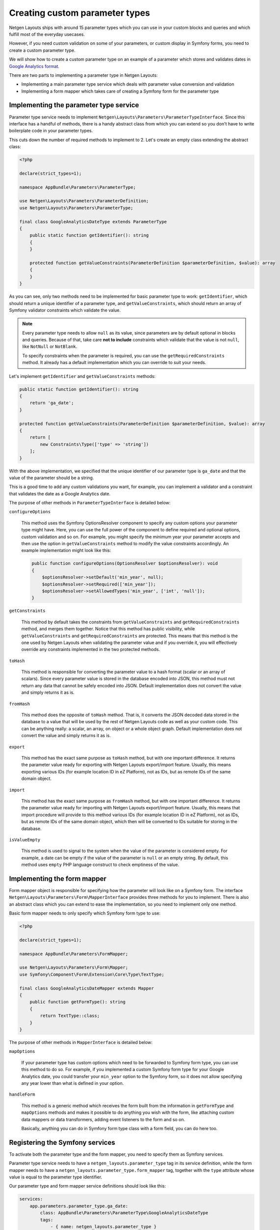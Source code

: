 Creating custom parameter types
===============================

Netgen Layouts ships with around 15 parameter types which you can use in your
custom blocks and queries and which fulfill most of the everyday usecases.

However, if you need custom validation on some of your parameters, or custom
display in Symfony forms, you need to create a custom parameter type.

We will show how to create a custom parameter type on an example of a parameter
which stores and validates dates in `Google Analytics format`_.

There are two parts to implementing a parameter type in Netgen Layouts:

* Implementing a main parameter type service which deals with parameter value
  conversion and validation
* Implementing a form mapper which takes care of creating a Symfony form for the
  parameter type

Implementing the parameter type service
---------------------------------------

Parameter type service needs to implement
``Netgen\Layouts\Parameters\ParameterTypeInterface``. Since this interface has
a handful of methods, there is a handy abstract class from which you can extend
so you don't have to write boilerplate code in your parameter types.

This cuts down the number of required methods to implement to 2. Let's create
an empty class extending the abstract class:

.. code-block:: php

    <?php

    declare(strict_types=1);

    namespace AppBundle\Parameters\ParameterType;

    use Netgen\Layouts\Parameters\ParameterDefinition;
    use Netgen\Layouts\Parameters\ParameterType;

    final class GoogleAnalyticsDateType extends ParameterType
    {
        public static function getIdentifier(): string
        {
        }

        protected function getValueConstraints(ParameterDefinition $parameterDefinition, $value): array
        {
        }
    }

As you can see, only two methods need to be implemented for basic parameter type
to work: ``getIdentifier``, which should return a unique identifier of a
parameter type, and ``getValueConstraints``, which should return an array of
Symfony validator constraints which validate the value.

.. note::

    Every parameter type needs to allow ``null`` as its value, since parameters
    are by default optional in blocks and queries. Because of that, take care
    **not to include** constraints which validate that the value is not ``null``,
    like ``NotNull`` or ``NotBlank``.

    To specify constraints when the parameter is required, you can use the
    ``getRequiredConstraints`` method. It already has a default implementation
    which you can override to suit your needs.

Let's implement ``getIdentifier`` and ``getValueConstraints`` methods:

.. code-block:: php

    public static function getIdentifier(): string
    {
        return 'ga_date';
    }

    protected function getValueConstraints(ParameterDefinition $parameterDefinition, $value): array
    {
        return [
            new Constraints\Type(['type' => 'string'])
        ];
    }

With the above implementation, we specified that the unique identifier of our
parameter type is ``ga_date`` and that the value of the parameter should be a
string.

This is a good time to add any custom validations you want, for example, you can
implement a validator and a constraint that validates the date as a
Google Analytics date.

The purpose of other methods in ``ParameterTypeInterface`` is detailed below:

``configureOptions``

    This method uses the Symfony OptionsResolver component to specify any custom
    options your parameter type might have. Here, you can use the full power of
    the component to define required and optional options, custom validation and
    so on. For example, you might specify the minimum year your parameter
    accepts and then use the option in ``getValueConstraints`` method to modify
    the value constraints accordingly. An example implementation might look like
    this:

    .. code-block:: php

        public function configureOptions(OptionsResolver $optionsResolver): void
        {
            $optionsResolver->setDefault('min_year', null);
            $optionsResolver->setRequired(['min_year']);
            $optionsResolver->setAllowedTypes('min_year', ['int', 'null']);
        }

``getConstraints``

    This method by default takes the constraints from ``getValueConstraints``
    and ``getRequiredConstraints`` method, and merges them together. Notice that
    this method has public visibility, while ``getValueConstraints`` and
    ``getRequiredConstraints`` are protected. This means that this method is the
    one used by Netgen Layouts when validating the parameter value and if you
    override it, you will effectively override any constraints implemented in
    the two protected methods.

``toHash``

    This method is responsible for converting the parameter value to a hash
    format (scalar or an array of scalars). Since every parameter value is
    stored in the database encoded into JSON, this method must not return any
    data that cannot be safely encoded into JSON. Default implementation does
    not convert the value and simply returns it as is.

``fromHash``

    This method does the opposite of ``toHash`` method. That is, it converts the
    JSON decoded data stored in the database to a value that will be used by the
    rest of Netgen Layouts code as well as your custom code. This can be
    anything really: a scalar, an array, on object or a whole object graph.
    Default implementation does not convert the value and simply returns it as
    is.

``export``

    This method has the exact same purpose as ``toHash`` method, but with one
    important difference. It returns the parameter value ready for exporting
    with Netgen Layouts export/import feature. Usually, this means exporting
    various IDs (for example location ID in eZ Platform), not as IDs, but as
    remote IDs of the same domain object.

``import``

    This method has the exact same purpose as ``fromHash`` method, but with one
    important difference. It returns the parameter value ready for importing
    with Netgen Layouts export/import feature. Usually, this means that import
    procedure will provide to this method various IDs (for example location ID
    in eZ Platform), not as IDs, but as remote IDs of the same domain object,
    which then will be converted to IDs suitable for storing in the database.

``isValueEmpty``

    This method is used to signal to the system when the value of the parameter
    is considered empty. For example, a date can be empty if the value of the
    parameter is ``null`` or an empty string. By default, this method uses
    ``empty`` PHP language construct to check emptiness of the value.

Implementing the form mapper
----------------------------

Form mapper object is responsible for specifying how the parameter will look
like on a Symfony form. The interface
``Netgen\Layouts\Parameters\Form\MapperInterface`` provides three methods for
you to implement. There is also an abstract class which you can extend to ease
the implementation, so you need to implement only one method.

Basic form mapper needs to only specify which Symfony form type to use:

.. code-block:: php

    <?php

    declare(strict_types=1);

    namespace AppBundle\Parameters\FormMapper;

    use Netgen\Layouts\Parameters\Form\Mapper;
    use Symfony\Component\Form\Extension\Core\Type\TextType;

    final class GoogleAnalyticsDateMapper extends Mapper
    {
        public function getFormType(): string
        {
            return TextType::class;
        }
    }

The purpose of other methods in ``MapperInterface`` is detailed below:

``mapOptions``

    If your parameter type has custom options which need to be forwarded to
    Symfony form type, you can use this method to do so. For example, if you
    implemented a custom Symfony form type for your Google Analytics date, you
    could transfer your ``min_year`` option to the Symfony form, so it does not
    allow specifying any year lower than what is defined in your option.

``handleForm``

    This method is a generic method which receives the form built from the
    information in ``getFormType`` and ``mapOptions`` methods and makes it
    possible to do anything you wish with the form, like attaching custom data
    mappers or data transformers, adding event listeners to the form and so on.

    Basically, anything you can do in Symfony form type class with a form field,
    you can do here too.

Registering the Symfony services
--------------------------------

To activate both the parameter type and the form mapper, you need to specify
them as Symfony services.

Parameter type service needs to have a ``netgen_layouts.parameter_type`` tag
in its service definition, while the form mapper needs to have a
``netgen_layouts.parameter_type.form_mapper`` tag, together with the ``type``
attribute whose value is equal to the parameter type identifier.

Our parameter type and form mapper service definitions should look like this:

.. code-block:: yaml

    services:
        app.parameters.parameter_type.ga_date:
            class: AppBundle\Parameters\ParameterType\GoogleAnalyticsDateType
            tags:
                - { name: netgen_layouts.parameter_type }

        app.parameters.form.mapper.ga_date:
            class: AppBundle\Parameters\FormMapper\GoogleAnalyticsDateMapper
            tags:
                - { name: netgen_layouts.parameter_type.form_mapper, type: ga_date }

.. _`Google Analytics format`: https://developers.google.com/analytics/devguides/reporting/core/v3/reference#startDate
